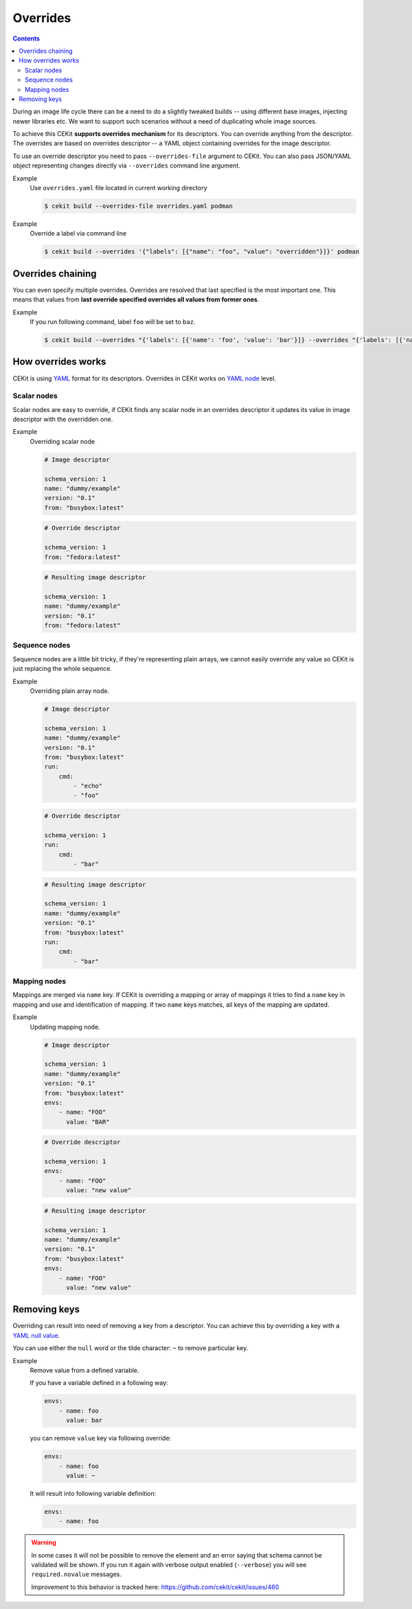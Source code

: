 Overrides
=========

.. contents::
    :backlinks: none

During an image life cycle there can be a need to do a slightly tweaked builds --
using different base images, injecting newer libraries etc. We want to support such
scenarios without a need of duplicating whole image sources.

To achieve this CEKit **supports overrides mechanism** for its descriptors. You can override
anything from the descriptor. The overrides are based on overrides descriptor --
a YAML object containing overrides for the image descriptor.

To use an override descriptor you need to pass ``--overrides-file`` argument to
CEKit. You can also pass JSON/YAML object representing changes directly via
``--overrides`` command line argument.

Example
    Use ``overrides.yaml`` file located in current working directory

    .. code-block:: bash

        $ cekit build --overrides-file overrides.yaml podman


Example
    Override a label via command line

    .. code-block:: bash

        $ cekit build --overrides '{"labels": [{"name": "foo", "value": "overridden"}]}' podman

Overrides chaining
------------------

You can even specify multiple overrides. Overrides are resolved that last specified
is the most important one. This means that values from **last override specified overrides all values from former ones**.

Example
    If you run following command, label ``foo`` will be set to ``baz``.

    .. code-block:: bash

	    $ cekit build --overrides "{'labels': [{'name': 'foo', 'value': 'bar'}]} --overrides "{'labels': [{'name': 'foo', 'value': 'baz'}]}" podman

How overrides works
-------------------

CEKit is using `YAML <http://yaml.org/>`__ format for its descriptors.
Overrides in CEKit works on `YAML node <http://www.yaml.org/spec/1.2/spec.html#id2764044>`__ level.


Scalar nodes
^^^^^^^^^^^^
Scalar nodes are easy to override, if CEKit finds any scalar node in an overrides
descriptor it updates its value in image descriptor with the overridden one.

Example
    Overriding scalar node

    .. code-block:: yaml

        # Image descriptor

        schema_version: 1
        name: "dummy/example"
        version: "0.1"
        from: "busybox:latest"

    .. code-block:: yaml

        # Override descriptor

        schema_version: 1
        from: "fedora:latest"

    .. code-block:: yaml

        # Resulting image descriptor

        schema_version: 1
        name: "dummy/example"
        version: "0.1"
        from: "fedora:latest"

Sequence nodes
^^^^^^^^^^^^^^
Sequence nodes are a little bit tricky, if they're representing plain arrays,
we cannot easily override any value so CEKit is just replacing the whole sequence.

Example
    Overriding plain array node.

    .. code-block:: yaml

        # Image descriptor

        schema_version: 1
        name: "dummy/example"
        version: "0.1"
        from: "busybox:latest"
        run:
            cmd:
                - "echo"
                - "foo"

    .. code-block:: yaml

        # Override descriptor

        schema_version: 1
        run:
            cmd:
                - "bar"

    .. code-block:: yaml

        # Resulting image descriptor

        schema_version: 1
        name: "dummy/example"
        version: "0.1"
        from: "busybox:latest"
        run:
            cmd:
                - "bar"

Mapping nodes
^^^^^^^^^^^^^

Mappings are merged via ``name`` key. If CEKit is overriding a mapping or array of mappings
it tries to find a ``name`` key in mapping and use and identification of mapping.
If two ``name`` keys matches, all keys of the mapping are updated.

Example
    Updating mapping node.

    .. code-block:: yaml

        # Image descriptor

        schema_version: 1
        name: "dummy/example"
        version: "0.1"
        from: "busybox:latest"
        envs:
            - name: "FOO"
              value: "BAR"

    .. code-block:: yaml

        # Override descriptor

        schema_version: 1
        envs:
            - name: "FOO"
              value: "new value"

    .. code-block:: yaml

        # Resulting image descriptor

        schema_version: 1
        name: "dummy/example"
        version: "0.1"
        from: "busybox:latest"
        envs:
            - name: "FOO"
              value: "new value"


Removing keys
---------------

Overriding can result into need of removing a key from a descriptor.
You can achieve this by overriding a key with a `YAML null value <https://yaml.org/type/null.html>`__.

You can use either the ``null`` word or the tilde character: ``~`` to remove particular
key.

Example
    Remove value from a defined variable.

    If you have a variable defined in a following way:

    .. code-block:: yaml

        envs:
            - name: foo
              value: bar

    you can remove ``value`` key via following override:

    .. code-block:: yaml

        envs:
            - name: foo
              value: ~

    It will result into following variable definition:

    .. code-block:: yaml

        envs:
            - name: foo

.. warning::
    In some cases it will not be possible to remove the element and an error saying that
    schema cannot be validated will be shown. If you run it again with verbose output enabled
    (``--verbose``) you will see ``required.novalue`` messages.

    Improvement to this behavior is tracked here: https://github.com/cekit/cekit/issues/460

